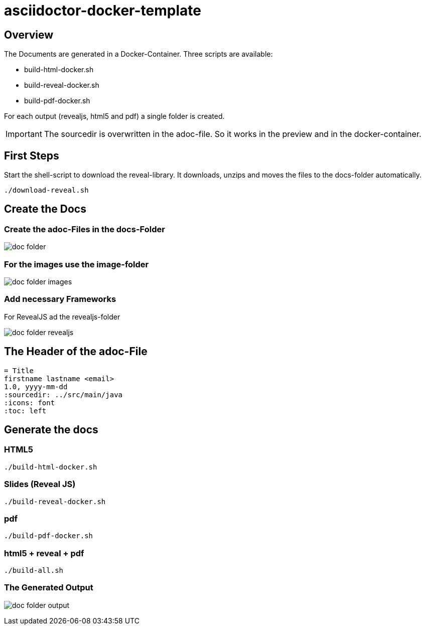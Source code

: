 = asciidoctor-docker-template
:imagesdir: images
:icons: font

== Overview

The Documents are generated in a Docker-Container.
Three scripts are available:

* build-html-docker.sh
* build-reveal-docker.sh
* build-pdf-docker.sh

For each output (revealjs, html5 and pdf) a single folder is created.

IMPORTANT: The sourcedir is overwritten in the adoc-file.
So it works in the preview and in the docker-container.

== First Steps

Start the shell-script to download the reveal-library.
It downloads, unzips and moves the files to the docs-folder automatically.

----
./download-reveal.sh
----

== Create the Docs

=== Create the adoc-Files in the docs-Folder

image:doc-folder.png[]

=== For the images use the image-folder

image:doc-folder-images.png[]

=== Add necessary Frameworks

For RevealJS ad the revealjs-folder

image:doc-folder-revealjs.png[]


== The Header of the adoc-File

----
= Title
firstname lastname <email>
1.0, yyyy-mm-dd
ifndef::sourcedir[:sourcedir: ../src/main/java]
ifndef::imagesdir[:imagesdir: images]
ifndef::backend[:backend: html5]
:icons: font
:toc: left
----

== Generate the docs

=== HTML5

----
./build-html-docker.sh
----

=== Slides (Reveal JS)

----
./build-reveal-docker.sh
----

=== pdf

----
./build-pdf-docker.sh
----

=== html5 + reveal + pdf

----
./build-all.sh
----


=== The Generated Output

image:doc-folder-output.png[]
